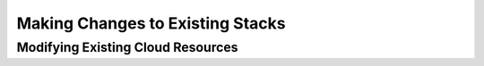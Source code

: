 =================================
Making Changes to Existing Stacks
=================================
Modifying Existing Cloud Resources
----------------------------------

